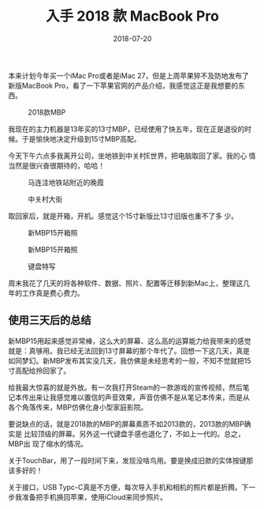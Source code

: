 #+TITLE: 入手 2018 款 MacBook Pro
#+DATE: 2018-07-20


本来计划今年买一个iMac Pro或者是iMac 27，但是上周苹果猝不及防地发布了
新版MacBook Pro，看了一下苹果官网的产品介绍，我感觉这正是我想要的东西。
#+CAPTION: 2018款MBP
[[../static/imgs/1807-macbook-pro/mbp.jpg]]

我现在的主力机器是13年买的13寸MBP，已经使用了快五年，现在正是退役的时
候。于是愉快地决定升级到15寸MBP高配。

今天下午六点多我离开公司，坐地铁到中关村E世界，把电脑取回了家。我的心
情当然是很兴奋很期待的，哈哈！

#+CAPTION: 马连洼地铁站附近的晚霞
[[../static/imgs/1807-macbook-pro/IMG_20180720_191337-02.jpg]]
#+CAPTION: 中关村大街
[[../static/imgs/1807-macbook-pro/DSC00094.jpg]]

取回家后，就是开箱，开机。感觉这个15寸新版比13寸旧版也重不了多
少。
#+CAPTION: 新MBP15开箱照
[[../static/imgs/1807-macbook-pro/DSC00112.jpg]]
#+CAPTION: 新MBP15开箱照
[[../static/imgs/1807-macbook-pro/DSC00117.jpg]]
#+CAPTION: 键盘特写
[[../static/imgs/1807-macbook-pro/DSC00118.jpg]]

周末我花了几天的将各种软件、数据、照片、配置等迁移到新Mac上，整理这几
年的工作真是费心费力。

** 使用三天后的总结
新MBP15用起来感觉非常棒，这么大的屏幕、这么高的运算能力给我带来的感觉
就是：真够用。我已经无法回到13寸屏幕的那个年代了。回想一下这几天，真是
如同梦幻。新MBP发布其实没几天，我仿佛是未经思考的一般，不知不觉就把15
寸高配给拎回家了。

给我最大惊喜的就是外放。有一次我打开Steam的一款游戏的宣传视频，然后笔
记本传出来让我感觉难以置信的声音效果，声音仿佛不是从笔记本传来，而是从
各个角落传来，MBP仿佛化身小型家庭影院。

要说缺点的话，就是2018款的MBP的屏幕素质不如2013款的，2013款的MBP确实是
比较顶级的屏幕。另外这一代键盘手感也退化了，不如上一代的。总之，MBP出
现了缩水的情况。

关于TouchBar，用了一段时间下来，发现没啥鸟用。要是换成旧款的实体按键那
该多好的！

关于接口，USB Typc-C真是不方便，每次导入手机和相机的照片都是折腾。下一
步我准备把手机换回苹果，使用iCloud来同步照片。
